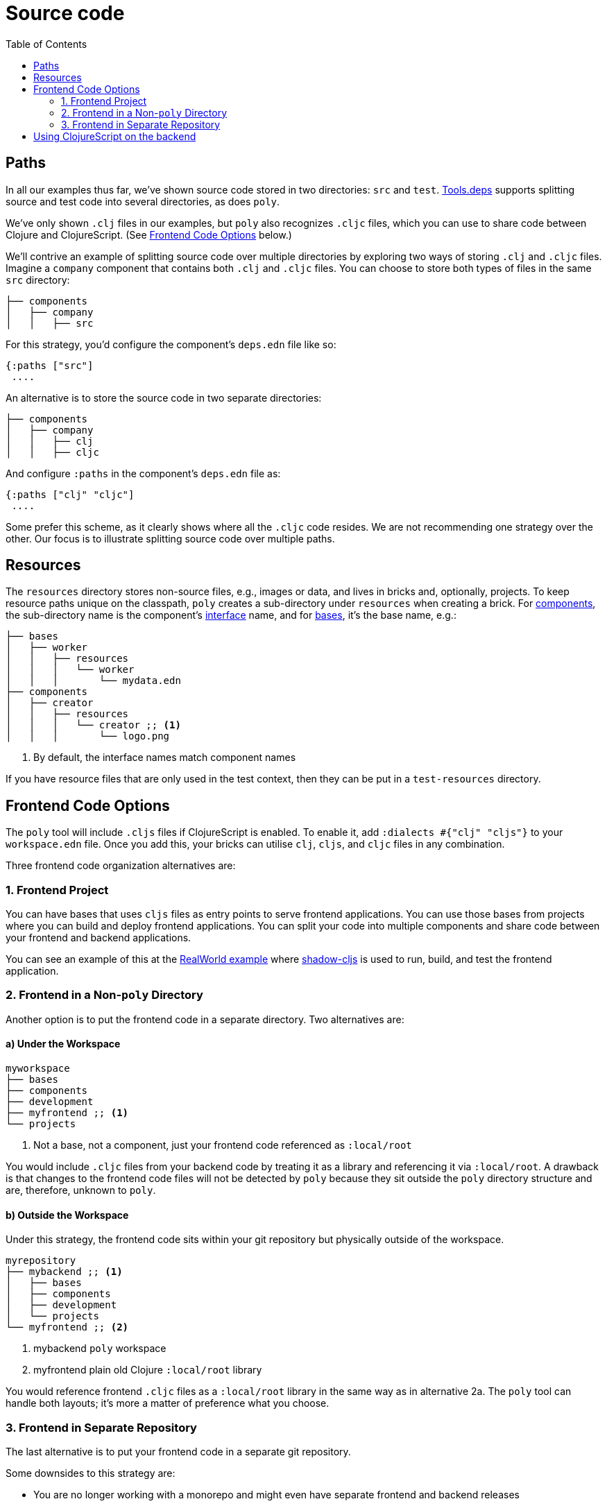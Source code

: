 = Source code
:toc:

== Paths

In all our examples thus far, we've shown source code stored in two directories: `src` and `test`.
xref:tools-deps.adoc[Tools.deps] supports splitting source and test code into several directories, as does `poly`.

We've only shown `.clj` files in our examples, but `poly` also recognizes `.cljc` files, which you can use to share code between Clojure and ClojureScript.
(See <<frontend>> below.)

We'll contrive an example of splitting source code over multiple directories by exploring two ways of storing `.clj` and `.cljc` files.
Imagine a `company` component that contains both `.clj` and `.cljc` files.
You can choose to store both types of files in the same `src` directory:

[source,shell]
----
├── components
│   ├── company
│   │   ├── src
----

For this strategy, you'd configure the component's `deps.edn` file like so:

[source,clojure]
----
{:paths ["src"]
 ....
----

An alternative is to store the source code in two separate directories:

[source,shell]
----
├── components
│   ├── company
│   │   ├── clj
│   │   ├── cljc
----

And configure `:paths` in the component's `deps.edn` file as:

[source,clojure]
----
{:paths ["clj" "cljc"]
 ....
----

Some prefer this scheme, as it clearly shows where all the `.cljc` code resides.
We are not recommending one strategy over the other.
Our focus is to illustrate splitting source code over multiple paths.

== Resources

The `resources` directory stores non-source files, e.g., images or data, and lives in bricks and, optionally, projects.
To keep resource paths unique on the classpath, `poly` creates a sub-directory under `resources` when creating a brick.
For xref:component.adoc[components], the sub-directory name is the component's xref:interface.adoc[interface] name, and for xref:base.asdoc[bases], it's the base name, e.g.:

[source,shell]
----
├── bases
│   ├── worker
│   │   ├── resources
│   │   │   └── worker
│   │   │       └── mydata.edn
├── components
│   ├── creator
│   │   ├── resources
│   │   │   └── creator ;; <1>
│   │   │       └── logo.png
----
<1> By default, the interface names match component names

If you have resource files that are only used in the test context, then they can be put in a `test-resources` directory.

[[frontend]]
== Frontend Code Options

The `poly` tool will include `.cljs` files if ClojureScript is enabled.
To enable it, add `:dialects #{"clj" "cljs"}` to your `workspace.edn` file.
Once you add this, your bricks can utilise `clj`, `cljs`, and `cljc` files in any combination.

Three frontend code organization alternatives are:

=== 1. Frontend Project

You can have bases that uses `cljs` files as entry points to serve frontend applications.
You can use those bases from projects where you can build and deploy frontend applications.
You can split your code into multiple components and share code between your frontend and backend applications.

You can see an example of this at the https://github.com/furkan3ayraktar/clojure-polylith-realworld-example-app/tree/cljs-frontend[RealWorld example] where https://github.com/thheller/shadow-cljs[shadow-cljs] is used to run, build, and test the frontend application.

=== 2. Frontend in a Non-`poly` Directory

Another option is to put the frontend code in a separate directory.
Two alternatives are:

==== a) Under the Workspace

[source,shell]
----
myworkspace
├── bases
├── components
├── development
├── myfrontend ;; <1>
└── projects
----
<1> Not a base, not a component, just your frontend code referenced as `:local/root`

You would include `.cljc` files from your backend code by treating it as a library and referencing it via `:local/root`.
A drawback is that changes to the frontend code files will not be detected by `poly` because they sit outside the `poly` directory structure and are, therefore, unknown to `poly`.

==== b) Outside the Workspace

Under this strategy, the frontend code sits within your git repository but physically outside of the workspace.

[source,shell]
----
myrepository
├── mybackend ;; <1>
│   ├── bases
│   ├── components
│   ├── development
│   └── projects
└── myfrontend ;; <2>
----
<1> mybackend `poly` workspace
<2> myfrontend plain old Clojure `:local/root` library

You would reference frontend `.cljc` files as a `:local/root` library in the same way as in alternative 2a.
The `poly` tool can handle both layouts; it's more a matter of preference what you choose.

=== 3. Frontend in Separate Repository

The last alternative is to put your frontend code in a separate git repository.

Some downsides to this strategy are:

* You are no longer working with a monorepo and might even have separate frontend and backend releases
* You have a greater risk of the frontend and backend code becoming out of synch

[[clojurescript]]
== Using ClojureScript on the backend

You can use ClojureScript with Polylith to create backend services that target NodeJS environments. You can also have mixes workspaces with `clj`, `cljs`, and `cljc` code spread across components and bases. You can target https://shadow-cljs.github.io/docs/UsersGuide.html#target-node-script[`:node-script`] in shadow-cljs to run, build, and deploy backend services to NodeJS environments.
